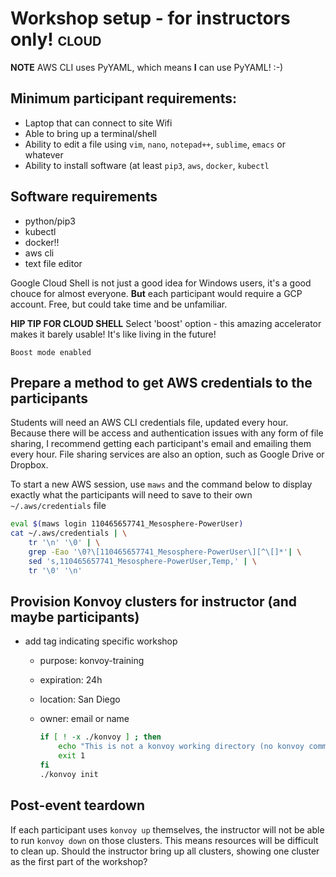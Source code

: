 * Workshop setup - for instructors only!                              :cloud:
  *NOTE* AWS CLI uses PyYAML, which means *I* can use PyYAML!  :-)


** Minimum participant requirements:
   + Laptop that can connect to site Wifi
   + Able to bring up a terminal/shell
   + Ability to edit a file using =vim=, =nano=, =notepad++=, =sublime=, =emacs=
     or whatever
   + Ability to install software (at least =pip3=, =aws=, =docker=, =kubectl=
** Software requirements
   + python/pip3
   + kubectl
   + docker!!
   + aws cli
   + text file editor

   Google Cloud Shell is not just a good idea for Windows users, it's a good
   chouce for almost everyone.  *But* each participant would require a GCP
   account.  Free, but could take time and be unfamiliar. 

   *HIP TIP FOR CLOUD SHELL* Select 'boost' option - this amazing accelerator makes it
   barely usable!  It's like living in the future!  
   #+begin_example
   Boost mode enabled
   #+end_example

** Prepare a method to get AWS credentials to the participants
   Students will need an AWS CLI credentials file, updated every hour.  Because
   there will be access and authentication issues with any form of file sharing,
   I recommend getting each participant's email and emailing them every hour.
   File sharing services are also an option, such as Google Drive or Dropbox.

   To start a new AWS session, use =maws= and the command below to display
   exactly what the participants will need to save to their own
   =~/.aws/credentials= file
   #+begin_src sh :shebang "#!/bin/bash" :results none :tangle bin/refresh-aws.sh 
     eval $(maws login 110465657741_Mesosphere-PowerUser)
     cat ~/.aws/credentials | \
         tr '\n' '\0' | \
         grep -Eao '\0?\[110465657741_Mesosphere-PowerUser\][^\[]*'| \
         sed 's,110465657741_Mesosphere-PowerUser,Temp,' | \
         tr '\0' '\n'
   #+end_src
** Provision Konvoy clusters for instructor (and maybe participants)
   + add tag indicating specific workshop
     + purpose: konvoy-training
     + expiration: 24h
     + location: San Diego
     + owner: email or name
       #+begin_src sh
         if [ ! -x ./konvoy ] ; then
             echo "This is not a konvoy working directory (no konvoy command) - exiting"
             exit 1
         fi
         ./konvoy init
       #+end_src
** Post-event teardown
   If each participant uses =konvoy up= themselves, the instructor will not be able to run
   =konvoy down= on those clusters.  This means resources will be difficult to clean up.
   Should the instructor bring up all clusters, showing one cluster as the first part of
   the workshop?

   
